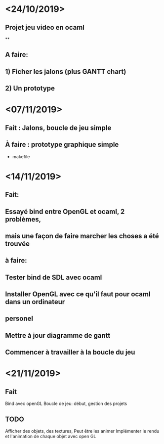 * <24/10/2019>
** Projet jeu video en ocaml
**
** A faire:
** 1) Ficher les jalons (plus GANTT chart)
** 2) Un prototype



* <07/11/2019>
** Fait : Jalons, boucle de jeu simple
** À faire : prototype graphique simple
  + makefile


* <14/11/2019>
** Fait:
** Essayé bind entre OpenGL et ocaml, 2 problèmes, 
** mais une façon de faire marcher les choses a été trouvée
** à faire:
** Tester bind de SDL avec ocaml 
** Installer OpenGL avec ce qu'il faut pour ocaml dans un ordinateur
** personel
** Mettre à jour diagramme de gantt
** Commencer à travailler à la boucle du jeu 

* <21/11/2019>

** Fait
   Bind avec openGL
   Boucle de jeu: début, gestion des projets

** TODO
   Afficher des objets, des textures, 
   Peut être les animer
   Implémenter le rendu et l'animation de chaque objet avec open GL
  
